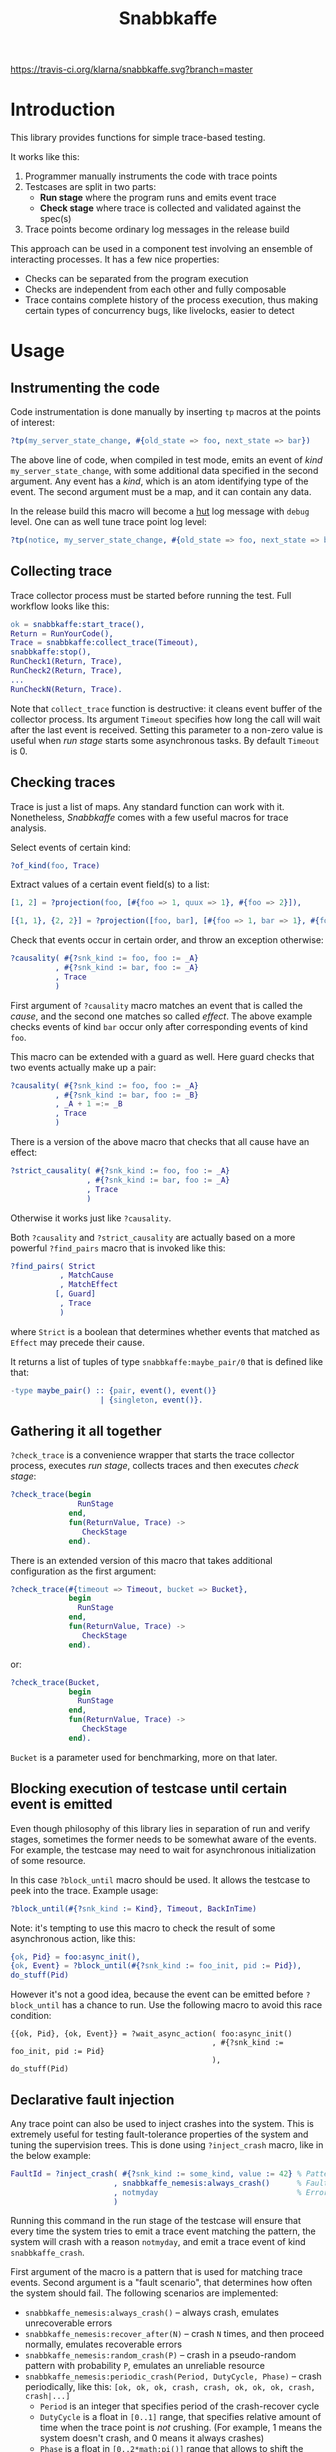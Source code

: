 #+TITLE: Snabbkaffe

[[https://travis-ci.org/klarna/snabbkaffe.svg?branch=master]]

* Introduction

This library provides functions for simple trace-based testing.

It works like this:

 1) Programmer manually instruments the code with trace points
 2) Testcases are split in two parts:
    - *Run stage* where the program runs and emits event trace
    - *Check stage* where trace is collected and validated against the
      spec(s)
 3) Trace points become ordinary log messages in the release build

This approach can be used in a component test involving an ensemble of
interacting processes. It has a few nice properties:

 + Checks can be separated from the program execution
 + Checks are independent from each other and fully composable
 + Trace contains complete history of the process execution, thus
   making certain types of concurrency bugs, like livelocks, easier to
   detect

* Usage

** Instrumenting the code

Code instrumentation is done manually by inserting =tp= macros at the
points of interest:

#+BEGIN_SRC erlang
?tp(my_server_state_change, #{old_state => foo, next_state => bar})
#+END_SRC

The above line of code, when compiled in test mode, emits an event of
/kind/ =my_server_state_change=, with some additional data specified
in the second argument. Any event has a /kind/, which is an atom
identifying type of the event. The second argument must be a map, and
it can contain any data.

In the release build this macro will become a [[https://github.com/tolbrino/hut/][hut]] log message with
=debug= level. One can as well tune trace point log level:

#+BEGIN_SRC erlang
?tp(notice, my_server_state_change, #{old_state => foo, next_state => bar})
#+END_SRC

** Collecting trace

Trace collector process must be started before running the test. Full
workflow looks like this:

#+BEGIN_SRC erlang
ok = snabbkaffe:start_trace(),
Return = RunYourCode(),
Trace = snabbkaffe:collect_trace(Timeout),
snabbkaffe:stop(),
RunCheck1(Return, Trace),
RunCheck2(Return, Trace),
...
RunCheckN(Return, Trace).
#+END_SRC

Note that =collect_trace= function is destructive: it cleans event
buffer of the collector process. Its argument =Timeout= specifies how
long the call will wait after the last event is received. Setting this
parameter to a non-zero value is useful when /run stage/ starts some
asynchronous tasks. By default =Timeout= is 0.

** Checking traces

Trace is just a list of maps. Any standard function can work with
it. Nonetheless, /Snabbkaffe/ comes with a few useful macros for trace
analysis.

Select events of certain kind:

#+BEGIN_SRC erlang
?of_kind(foo, Trace)
#+END_SRC

Extract values of a certain event field(s) to a list:

#+BEGIN_SRC erlang
[1, 2] = ?projection(foo, [#{foo => 1, quux => 1}, #{foo => 2}]),

[{1, 1}, {2, 2}] = ?projection([foo, bar], [#{foo => 1, bar => 1}, #{foo => 2, bar => 2}])
#+END_SRC

Check that events occur in certain order, and throw an exception
otherwise:

#+BEGIN_SRC erlang
?causality( #{?snk_kind := foo, foo := _A}
          , #{?snk_kind := bar, foo := _A}
          , Trace
          )
#+END_SRC

First argument of =?causality= macro matches an event that is called
the /cause/, and the second one matches so called /effect/. The above
example checks events of kind =bar= occur only after corresponding
events of kind =foo=.

This macro can be extended with a guard as well. Here guard checks
that two events actually make up a pair:

#+BEGIN_SRC erlang
?causality( #{?snk_kind := foo, foo := _A}
          , #{?snk_kind := bar, foo := _B}
          , _A + 1 =:= _B
          , Trace
          )
#+END_SRC

There is a version of the above macro that checks that all cause have
an effect:

#+BEGIN_SRC erlang
?strict_causality( #{?snk_kind := foo, foo := _A}
                 , #{?snk_kind := bar, foo := _A}
                 , Trace
                 )
#+END_SRC

Otherwise it works just like =?causality=.

Both =?causality= and =?strict_causality= are actually based on a more
powerful =?find_pairs= macro that is invoked like this:

#+BEGIN_SRC erlang
?find_pairs( Strict
           , MatchCause
           , MatchEffect
          [, Guard]
           , Trace
           )
#+END_SRC

where =Strict= is a boolean that determines whether events that matched
as =Effect= may precede their cause.

It returns a list of tuples of type =snabbkaffe:maybe_pair/0= that is
defined like that:

#+BEGIN_SRC erlang
-type maybe_pair() :: {pair, event(), event()}
                    | {singleton, event()}.
#+END_SRC

** Gathering it all together

=?check_trace= is a convenience wrapper that starts the trace
collector process, executes /run stage/, collects traces and then
executes /check stage/:

#+BEGIN_SRC erlang
?check_trace(begin
               RunStage
             end,
             fun(ReturnValue, Trace) ->
                CheckStage
             end).
#+END_SRC

There is an extended version of this macro that takes additional
configuration as the first argument:

#+BEGIN_SRC erlang
?check_trace(#{timeout => Timeout, bucket => Bucket},
             begin
               RunStage
             end,
             fun(ReturnValue, Trace) ->
                CheckStage
             end).
#+END_SRC

or:

#+BEGIN_SRC erlang
?check_trace(Bucket,
             begin
               RunStage
             end,
             fun(ReturnValue, Trace) ->
                CheckStage
             end).
#+END_SRC

=Bucket= is a parameter used for benchmarking, more on that later.

** Blocking execution of testcase until certain event is emitted

Even though philosophy of this library lies in separation of run and
verify stages, sometimes the former needs to be somewhat aware of the
events. For example, the testcase may need to wait for asynchronous
initialization of some resource.

In this case =?block_until= macro should be used. It allows the
testcase to peek into the trace. Example usage:

#+BEGIN_SRC erlang
?block_until(#{?snk_kind := Kind}, Timeout, BackInTime)
#+END_SRC

Note: it's tempting to use this macro to check the result of some
asynchronous action, like this:

#+BEGIN_SRC erlang
{ok, Pid} = foo:async_init(),
{ok, Event} = ?block_until(#{?snk_kind := foo_init, pid := Pid}),
do_stuff(Pid)
#+END_SRC

However it's not a good idea, because the event can be emitted before
=?block_until= has a chance to run. Use the following macro to avoid
this race condition:

#+BEGIN_SRC
{{ok, Pid}, {ok, Event}} = ?wait_async_action( foo:async_init()
                                             , #{?snk_kind := foo_init, pid := Pid}
                                             ),
do_stuff(Pid)
#+END_SRC

** Declarative fault injection

Any trace point can also be used to inject crashes into the
system. This is extremely useful for testing fault-tolerance
properties of the system and tuning the supervision trees. This is
done using =?inject_crash= macro, like in the below example:

#+BEGIN_SRC erlang
FaultId = ?inject_crash( #{?snk_kind := some_kind, value := 42} % Pattern for matching trace points
                       , snabbkaffe_nemesis:always_crash()      % Fault scenario
                       , notmyday                               % Error reason
                       )
#+END_SRC

Running this command in the run stage of the testcase will ensure that
every time the system tries to emit a trace event matching the
pattern, the system will crash with a reason =notmyday=, and emit a
trace event of kind =snabbkaffe_crash=.

First argument of the macro is a pattern that is used for matching
trace events. Second argument is a "fault scenario", that determines
how often the system should fail. The following scenarios are
implemented:

 + =snabbkaffe_nemesis:always_crash()= -- always crash, emulates
   unrecoverable errors
 + =snabbkaffe_nemesis:recover_after(N)= -- crash =N= times, and then
   proceed normally, emulates recoverable errors
 + =snabbkaffe_nemesis:random_crash(P)= -- crash in a pseudo-random
   pattern with probability =P=, emulates an unreliable resource
 + =snabbkaffe_nemesis:periodic_crash(Period, DutyCycle, Phase)= --
   crash periodically, like this:
   =[ok, ok, ok, crash, crash, ok, ok, ok, crash, crash|...]=
   - =Period= is an integer that specifies period of the crash-recover
     cycle
   - =DutyCycle= is a float in =[0..1]= range, that specifies relative
     amount of time when the trace point is /not/ crushing. (For
     example, 1 means the system doesn't crash, and 0 means it always
     crashes)
   - =Phase= is a float in =[0..2*math:pi()]= range that allows to
     shift the phase of the periodic scenario

Finally, the third argument is a crash reason. It is optional, and
defaults to the atom =notmyday=.

Please note that fault scenarios work independently for each /trace
point/. E.g. if there are two trace point that both match the same
fault injection pattern with =recover_after= scenario, they will
recover at different times.

Later =snabbkaffe_nemesis:fix_crash(FaultId)= call can be used to
delete the injected crash.

** PropER integration

There are two useful macros for running /snabbkaffe/ together with [[https://proper-testing.github.io/][propER]]:

#+BEGIN_SRC erlang
Config = [{proper, #{ numtests => 100
                    , timeout  => 5000
                    , max_size => 100
                    }}, ...],
?run_prop(Config, PROP)
#+END_SRC

=Config= parameter should be a proplist or a map, that (optionally)
contains =proper= key. It can be used to pass different parameters to
proper. Snabbkaffe will fall back to the default values (shown above)
when parameter is absent.

=PROP= is a proper spec that looks something like this:

#+BEGIN_SRC erlang
?FORALL({Ret, L}, {term(), list()},
   ?check_trace(
      begin
        RunStage
      end,
      fun(Return, Trace) ->
        CheckStage
      end))
#+END_SRC

There is another macro for the most common type of proper checks where
property is a simple =?FORALL= clause (like in the above example).

#+BEGIN_SRC erlang
?forall_trace({Ret, L}, {term(), list()},
              begin
                RunStage
              end,
              fun(Return, Trace) ->
                CheckStage
              end)
#+END_SRC

It combines =?FORALL= and =?run_prop=.

** Concuerror support

Snabbkaffe has (highly) experimental support for [[https://concuerror.com][Concuerror]]. It
requires recompiling this library with special options, so creating a
special build profile is recommended. This can be done by adding the
following code to the =rebar.config=:

#+BEGIN_SRC erlang
{profiles,
 [ {concuerror,
    [ {overrides,
       [{add, [{erl_opts,
                [ {d, 'CONCUERROR'}
                , {d, 'HUT_IOFORMAT'}
                ]}]}]}
    ]}
 ]}.
#+END_SRC

Run concuerror with the following flags:

#+BEGIN_SRC bash
$(CONCUERROR) --treat_as_normal shutdown --treat_as_normal normal \
              -x code -x code_server -x error_handler \
              --pa $(BUILD_DIR)/concuerror+test/lib/snabbkaffe/ebin
#+END_SRC

P.S. Again, this feature is experimental, use at your own risk.

* Benchmarking

/Snabbkaffe/ automatically adds timestamps to the events, which makes
it a very unscientific benchmarking library.

There is a family of functions for reporting metric data.

Report a scalar metric called =my_metric1=:

#+BEGIN_SRC erlang
snabbkaffe:push_stat(my_metric1, 42),
snabbkaffe:push_stats(my_metric1, [42, 43, 42]),
%% Or even:
snabbkaffe:push_stats(my_metric1, [{pair, Event1, Event2}, {pair, Event3, Event4}, ...]),
#+END_SRC

Sometimes it is entertaining to see how metric value depends on the
size of the input data:

#+BEGIN_SRC erlang
snabbkaffe:push_stat(my_metric1, SizeOfData, 42),
snabbkaffe:push_stats(my_metric1, SizeOfData, [42, 43, 42])
#+END_SRC

Metrics can be reported by calling =snabbkaffe:analyze_statistics/0=
function that prints statistics for each reported metric, like in the
above example:

#+BEGIN_EXAMPLE
-------------------------------
foo_bar statistics:
[{min,9.999999999999999e-6},
 {max,9.999999999999999e-6},
 {arithmetic_mean,1.000000000000002e-5},
 {geometric_mean,1.0000000000000123e-5},
 {harmonic_mean,9.999999999999997e-6},
 {median,9.999999999999999e-6},
 {variance,4.174340734454146e-40},
 {standard_deviation,2.0431203426264804e-20},
 {skewness,-0.9850375627355535},
 {kurtosis,-2.0199000000000003},
 {percentile,[{50,9.999999999999999e-6},
              {75,9.999999999999999e-6},
              {90,9.999999999999999e-6},
              {95,9.999999999999999e-6},
              {99,9.999999999999999e-6},
              {999,9.999999999999999e-6}]},
 {histogram,[{9.999999999999999e-6,100}]},
 {n,100}]

Statisitics of test
100.479087 ^                                                                     *
           |                                                               *
           |                                                        *
           |                                                  *
           |
           |                                            *
           |                                     *
           |
           |                               *
           |                         *
           |                   *
           |
           |            *
           |      *
         0 +--------------------------------------------------------------------->
           0                                                                  1100

         N    min         max        avg
       110 1.23984e+0 1.09774e+1 5.97581e+0
       209 1.10121e+1 2.08884e+1 1.60011e+1
       308 2.13004e+1 3.09071e+1 2.60224e+1
       407 3.10212e+1 4.09074e+1 3.59904e+1
       506 4.10095e+1 5.09904e+1 4.60456e+1
       605 5.11370e+1 6.08557e+1 5.60354e+1
       704 6.10493e+1 7.09071e+1 6.59642e+1
       803 7.11237e+1 8.07733e+1 7.59588e+1
       902 8.10944e+1 9.09766e+1 8.60179e+1
      1001 9.10459e+1 9.99404e+1 9.54548e+1
      1100 1.00004e+2 1.00939e+2 1.00479e+2
#+END_EXAMPLE

Note: =?run_prop= does this automatically.
